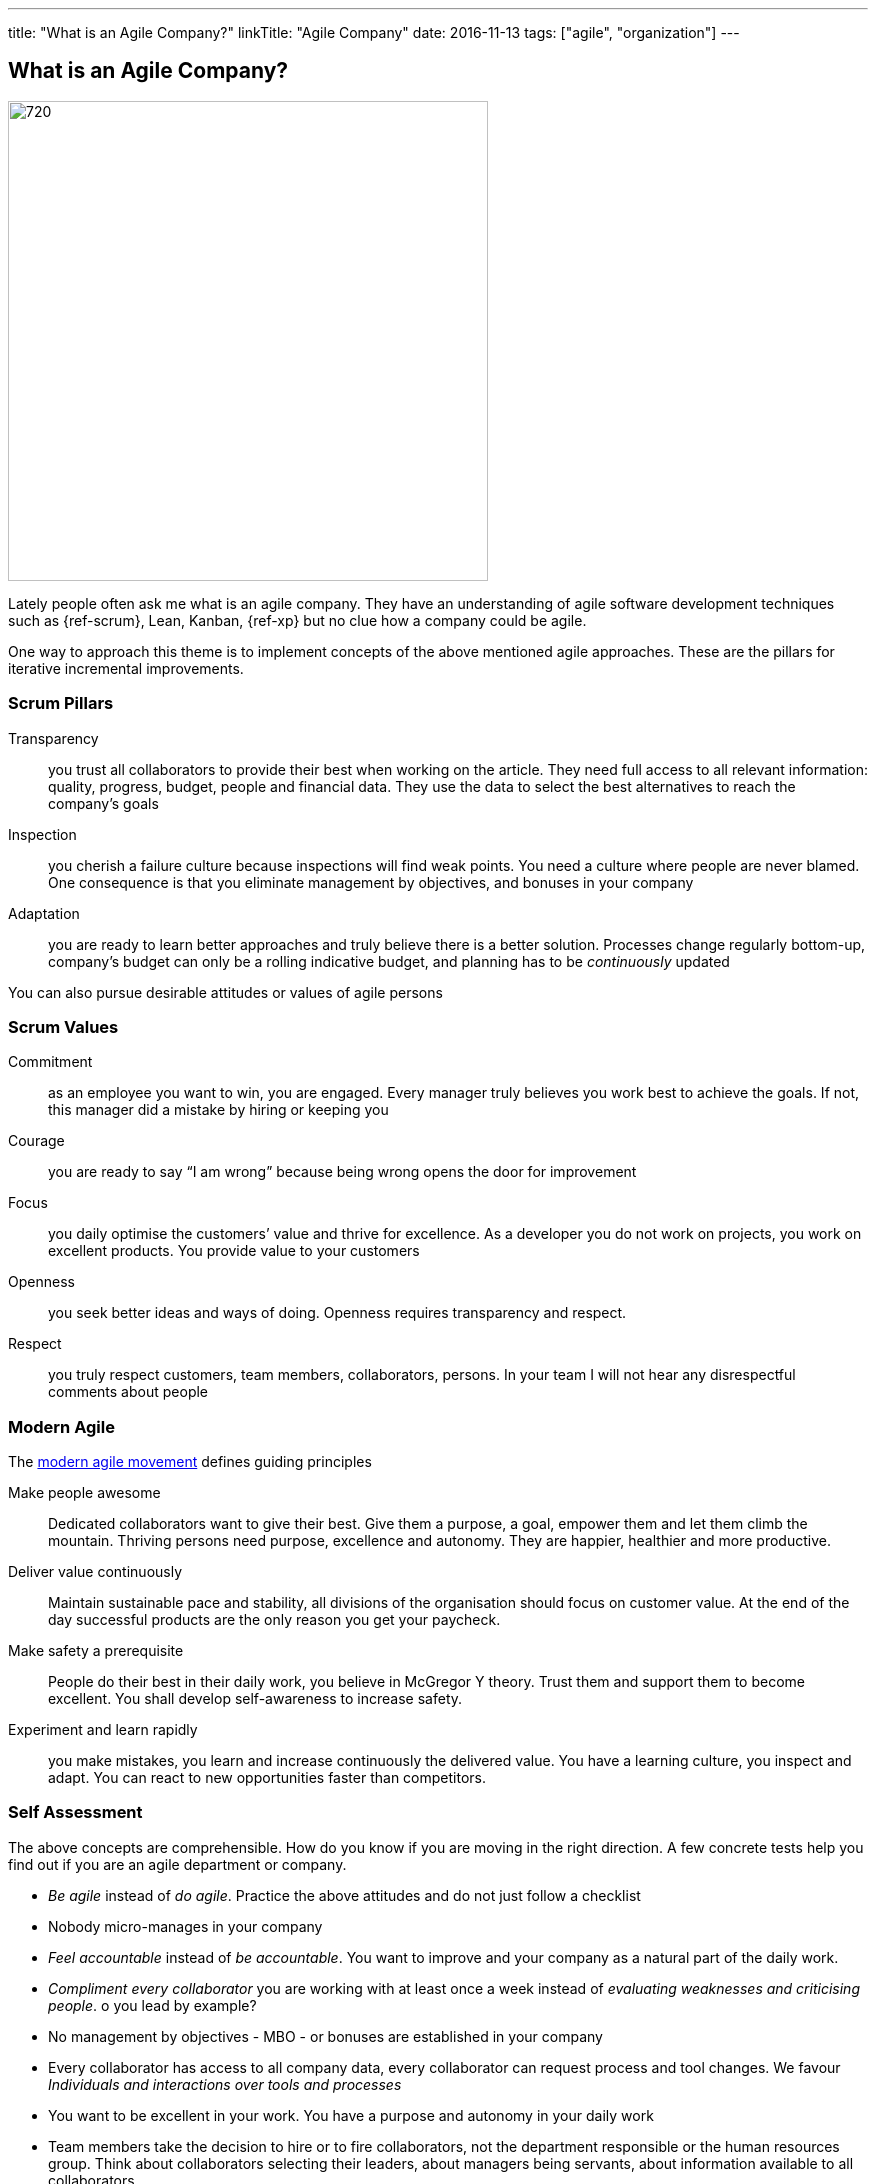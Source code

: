 ---
title: "What is an Agile Company?"
linkTitle: "Agile Company"
date: 2016-11-13
tags: ["agile", "organization"]
---

== What is an Agile Company?
:author: Marcel Baumann
:email: <marcel.baumann@tangly.net>
:homepage: https://www.tangly.net/
:company: https://www.tangly.net/[tangly llc]
:copyright: CC-BY-SA 4.0

image::2016-11-01-head.jpg[720, 480, role=left]
Lately people often ask me what is an agile company.
They have an understanding of agile software development techniques such as {ref-scrum}, Lean, Kanban, {ref-xp} but no clue how a company could be agile.

One way to approach this theme is to implement concepts of the above mentioned agile approaches. These are the pillars for iterative incremental improvements.

=== Scrum Pillars

Transparency::
 you trust all collaborators to provide their best when working on the article.
 They need full access to all relevant information: quality, progress, budget, people and financial data.
 They use the data to select the best alternatives to reach the company’s goals
Inspection::
 you cherish a failure culture because inspections will find weak points.
 You need a culture where people are never blamed.
 One consequence is that you eliminate management by objectives, and bonuses in your company
Adaptation::
 you are ready to learn better approaches and truly believe there is a better solution.
 Processes change regularly bottom-up, company’s budget can only be a rolling indicative budget, and planning has to be _continuously_ updated

You can also pursue desirable attitudes or values of agile persons

=== Scrum Values

Commitment::
 as an employee you want to win, you are engaged.
 Every manager truly believes you work best to achieve the goals.
 If not, this manager did a mistake by hiring or keeping you
Courage::
 you are ready to say “I am wrong” because being wrong opens the door for improvement
Focus::
 you daily optimise the customers’ value and thrive for excellence.
 As a developer you do not work on projects, you work on excellent products.
 You provide value to your customers
Openness::
 you seek better ideas and ways of doing. Openness requires transparency and respect.
Respect::
 you truly respect customers, team members, collaborators, persons.
 In your team I will not hear any disrespectful comments about people

=== Modern Agile

The http://modernagile.org/[modern agile movement] defines guiding principles

Make people awesome::
 Dedicated collaborators want to give their best.
 Give them a purpose, a goal, empower them and let them climb the mountain.
 Thriving persons need purpose, excellence and autonomy.
 They are happier, healthier and more productive.
Deliver value continuously::
 Maintain sustainable pace and stability, all divisions of the organisation should focus on customer value.
 At the end of the day successful products are the only reason you get your paycheck.
Make safety a prerequisite::
 People do their best in their daily work, you believe in McGregor Y theory.
 Trust them and support them to become excellent.
 You shall develop self-awareness to increase safety.
Experiment and learn rapidly::
 you make mistakes, you learn and increase continuously the delivered value.
 You have a learning culture, you inspect and adapt.
 You can react to new opportunities faster than competitors.

=== Self Assessment

The above concepts are comprehensible.
How do you know if you are moving in the right direction.
A few concrete tests help you find out if you are an agile department or company.

* _Be agile_ instead of _do agile_.
 Practice the above attitudes and do not just follow a checklist
* Nobody micro-manages in your company
* _Feel accountable_ instead of _be accountable_.
 You want to improve and your company as a natural part of the daily work.
* _Compliment every collaborator_ you are working with at least once a week instead of _evaluating weaknesses and criticising people_.
 o you lead by example?
* No management by objectives - MBO - or bonuses are established in your company
* Every collaborator has access to all company data, every collaborator can request process and tool changes.
 We favour _Individuals and interactions over  tools and processes_
* You want to be excellent in your work.
 You have a purpose and autonomy in your daily work
* Team members take the decision to hire or to fire collaborators, not the department responsible or the human resources group.
 Think about collaborators selecting their leaders, about managers being servants, about information available to all collaborators
* Can you say the most important one word _Sorry_, the most important two words _Thank you_, the most important three words _I was wrong_ and the most
important four words _Can I help you?_ at least three times a week?

I truly believe that we all want a fulfilling job which improves our world.
I cannot understand other reasons to spend 40 hours and more per week for something less valuable.
Take the above principles and apply them to your daily work.
There are universal values to establish a working atmosphere you are proud of.

_I agree with all of you to desire a fulfilling job is only true if you earn enough money to pay your monthly bills._

=== Food for Thoughts

These ideas are not new.
You can delve in empirical evidence and discussions in books written by business management professors, CEO, and passionate agile advocates.
Below a list of mind openers (available as Amazon ebooks):

* Reinventing organisations: A guide to creating organisations inspired by the next stage of human consciousness by Frederic Laloux,
* Accelerate: Building strategy agility for a fast moving world by John P. Kotter,
* Beyond budgeting: How managers can break free from the annual performance trap;
* The Leader’s Dilemma: How to build an empowered and adaptive organisation without losing control; both books by Jeremy Hope,
* Holacracy: the new management system for a rapidly changing world by Brian J. Robertson,
* Deliver Happiness: A path to profits, passion and purpose by Tony Hsieh,
* The Lean Startup: How today’s entrepreneurs use continuous innovation to create radically successful businesses by Eric Ries,
* Lean Novels
** The Lean Manager: A novel of lean transformation;
** Lead with Respect: A novel of lean practice;
** The Gold Mine: A novel of lean turnaround; all three books by  Freddy Balle,
* The Lean Mindset: Ask the right questions by Mary Poppendieck,
* Social Intelligence: The new science of human relationships, by Daniel Goleman
* Management 3.0: Leading agile developers, developing agile leaders by Jurgen Appelo,
* The Fifth Discipline: The art and practice of the learning organisation by Peter M. Senge,
* Fearless Change: Patterns for introducing new ideas; More Fearless Change: Strategies for making your ideas happen; both books by Linda Rising,
* Excellence Novels
** Build to Last: Successful habits of visionary companies;
** Good to Great: Why some companies make the leap… and others don’t;
** How the Mighty Fall: And why some companies never give in; all three books by Jim Collins,
* Google re:work blog.

(this https://www.linkedin.com/pulse/what-agile-company-marcel-baumann[post] was also published on LinkedIn)

